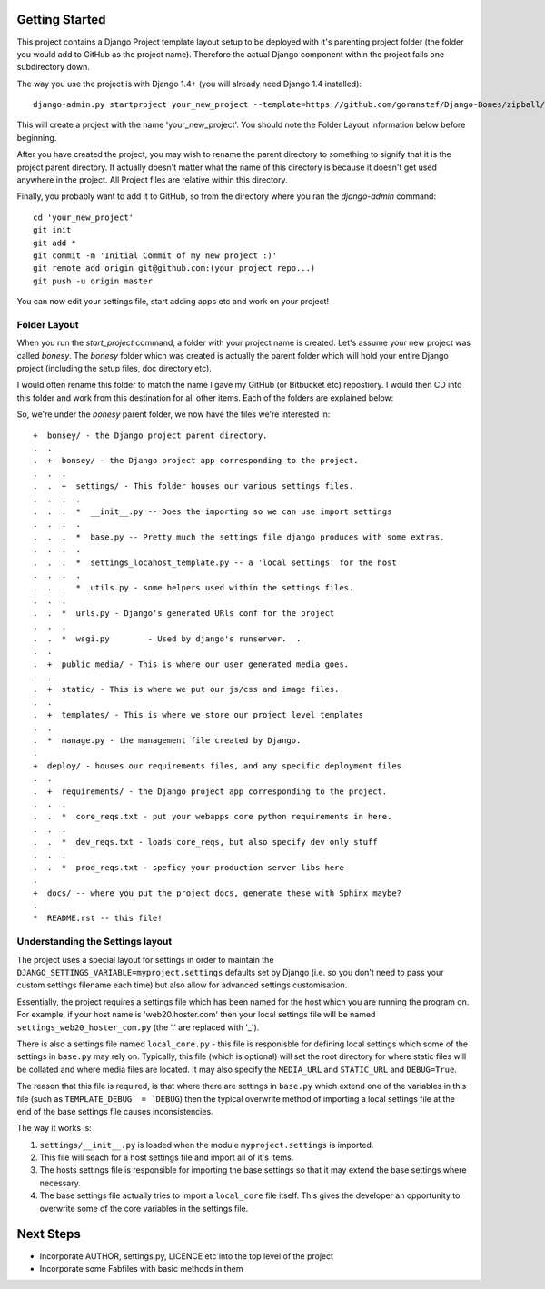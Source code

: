Getting Started
===============

This project contains a Django Project template layout setup to be deployed
with it's parenting project folder (the folder you would add to GitHub as the
project name).  Therefore the actual Django component within the project falls
one subdirectory down.

The way you use the project is with Django 1.4+ (you will already need Django
1.4 installed)::
	
	django-admin.py startproject your_new_project --template=https://github.com/goranstef/Django-Bones/zipball/master

This will create a project with the name 'your_new_project'.  You should note
the Folder Layout information below before beginning.

After you have created the project, you may wish to rename the parent directory 
to something to signify that it is the project parent directory.  It actually 
doesn't matter what the name of this directory is because it doesn't get used 
anywhere in the project.  All Project files are relative within this directory.


Finally, you probably want to add it to GitHub, so from the directory where you 
ran the `django-admin` command::

	cd 'your_new_project'
	git init
	git add *
	git commit -m 'Initial Commit of my new project :)'
	git remote add origin git@github.com:(your project repo...)
	git push -u origin master

You can now edit your settings file, start adding apps etc and work on your 
project!

Folder Layout
-------------

When you run the `start_project` command, a folder with your project name is 
created.  Let's assume your new project was called `bonesy`.   The `bonesy` 
folder which was created is actually the parent folder which will hold your 
entire Django project (including the setup files, doc directory etc).

I would often rename this folder to match the name I gave my GitHub (or 
Bitbucket etc) repostiory.  I would then CD into this folder and work from this 
destination for all other items. Each of the folders are explained below:

So, we're under the `bonesy` parent folder, we now have the files we're 
interested in::

	+  bonsey/ - the Django project parent directory.
	.  .
	.  +  bonsey/ - the Django project app corresponding to the project.
	.  .  .
	.  .  +  settings/ - This folder houses our various settings files.
	.  .  .  .		
	.  .  .  *  __init__.py -- Does the importing so we can use import settings
	.  .  .  .
	.  .  .  *  base.py -- Pretty much the settings file django produces with some extras.
	.  .  .  .
	.  .  .  *  settings_locahost_template.py -- a 'local settings' for the host
	.  .  .  .
	.  .  .  *  utils.py - some helpers used within the settings files.
	.  .  .
	.  .  *  urls.py - Django's generated URls conf for the project
	.  .  .
	.  .  *  wsgi.py	- Used by django's runserver.  .
	.  .
	.  +  public_media/ - This is where our user generated media goes.
	.  .  
	.  +  static/ - This is where we put our js/css and image files.	
	.  .
	.  +  templates/ - This is where we store our project level templates
	.  .
	.  *  manage.py - the management file created by Django.
	.
	+  deploy/ - houses our requirements files, and any specific deployment files
	.  .
	.  +  requirements/ - the Django project app corresponding to the project.
	.  .  .
	.  .  *  core_reqs.txt - put your webapps core python requirements in here.
	.  .  .
	.  .  *  dev_reqs.txt - loads core_reqs, but also specify dev only stuff
	.  .  .
	.  .  *  prod_reqs.txt - speficy your production server libs here
	.   
	+  docs/ -- where you put the project docs, generate these with Sphinx maybe?
	.  
	*  README.rst -- this file!


Understanding the Settings layout
---------------------------------

The project uses a special layout for settings in order to maintain the 
``DJANGO_SETTINGS_VARIABLE=myproject.settings`` defaults set by Django (i.e. 
so you don't need to pass your custom settings filename each time) but also
allow for advanced settings customisation.

Essentially, the project requires a settings file which has been named for 
the host which you are running the program on.  For example, if your host name 
is 'web20.hoster.com' then your local settings file will be named
``settings_web20_hoster_com.py`` (the '.' are replaced with '_').

There is also a settings file named ``local_core.py`` - this file is responisble
for defining local settings which some of the settings in ``base.py`` may rely
on.  Typically, this file (which is optional) will set the root directory for
where static files will be collated and where media files are located.  It may
also specify the ``MEDIA_URL`` and ``STATIC_URL`` and ``DEBUG=True``.

The reason that this file is required, is that where there are settings in 
``base.py`` which extend one of the variables in this file (such as 
``TEMPLATE_DEBUG` = `DEBUG``) then the typical overwrite method of importing
a local settings file at the end of the base settings file causes inconsistencies.

The way it works is:

#. ``settings/__init__.py`` is loaded when the module ``myproject.settings`` is imported.

#. This file will seach for a host settings file and import all of it's items.

#. The hosts settings file is responsible for importing the base settings so that it may extend the base settings where necessary.

#. The base settings file actually tries to import a ``local_core`` file itself. This gives the developer an opportunity to overwrite some of the core variables in the settings file.

  
Next Steps
==========

* Incorporate AUTHOR, settings.py, LICENCE etc into the top level of the project
* Incorporate some Fabfiles with basic methods in them